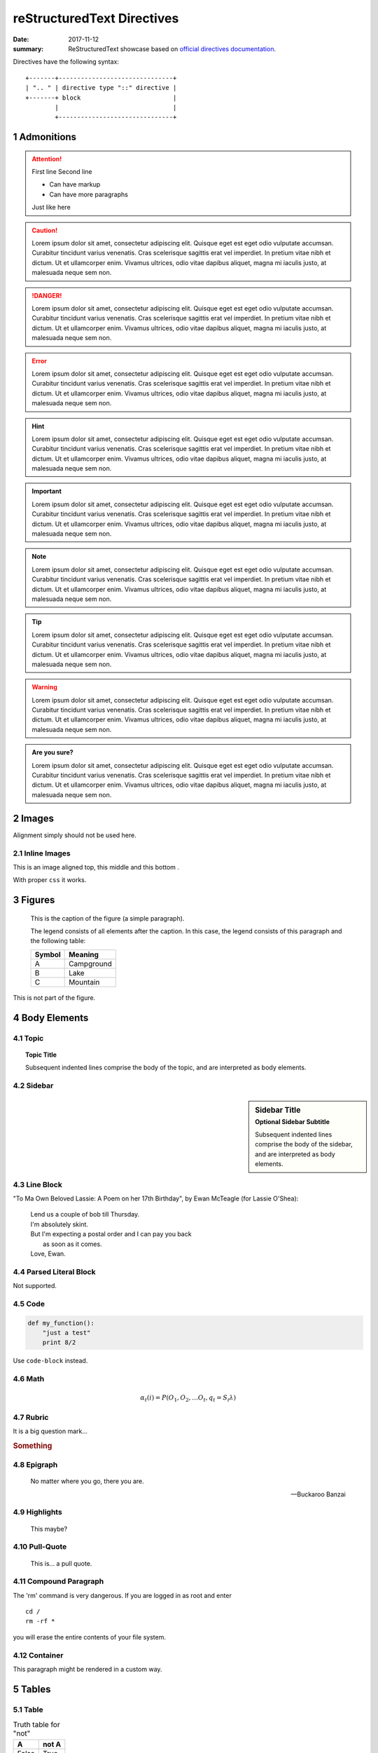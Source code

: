 reStructuredText Directives
===========================

:date: 2017-11-12
:summary: ReStructuredText showcase based on
  `official directives documentation <http://docutils.sourceforge.net/docs/ref/rst/directives.html>`_.

Directives have the following syntax::

  +-------+-------------------------------+
  | ".. " | directive type "::" directive |
  +-------+ block                         |
          |                               |
          +-------------------------------+

Admonitions
-----------

.. attention:: First line
  Second line

  - Can have markup
  - Can have more paragraphs

  Just like here

.. caution::
  Lorem ipsum dolor sit amet, consectetur adipiscing elit.
  Quisque eget est eget odio vulputate accumsan.
  Curabitur tincidunt varius venenatis.
  Cras scelerisque sagittis erat vel imperdiet.
  In pretium vitae nibh et dictum.
  Ut et ullamcorper enim.
  Vivamus ultrices, odio vitae dapibus aliquet,
  magna mi iaculis justo, at malesuada neque sem non.

.. danger::
  Lorem ipsum dolor sit amet, consectetur adipiscing elit.
  Quisque eget est eget odio vulputate accumsan.
  Curabitur tincidunt varius venenatis.
  Cras scelerisque sagittis erat vel imperdiet.
  In pretium vitae nibh et dictum.
  Ut et ullamcorper enim.
  Vivamus ultrices, odio vitae dapibus aliquet,
  magna mi iaculis justo, at malesuada neque sem non.

.. error::
  Lorem ipsum dolor sit amet, consectetur adipiscing elit.
  Quisque eget est eget odio vulputate accumsan.
  Curabitur tincidunt varius venenatis.
  Cras scelerisque sagittis erat vel imperdiet.
  In pretium vitae nibh et dictum.
  Ut et ullamcorper enim.
  Vivamus ultrices, odio vitae dapibus aliquet,
  magna mi iaculis justo, at malesuada neque sem non.

.. hint::
  Lorem ipsum dolor sit amet, consectetur adipiscing elit.
  Quisque eget est eget odio vulputate accumsan.
  Curabitur tincidunt varius venenatis.
  Cras scelerisque sagittis erat vel imperdiet.
  In pretium vitae nibh et dictum.
  Ut et ullamcorper enim.
  Vivamus ultrices, odio vitae dapibus aliquet,
  magna mi iaculis justo, at malesuada neque sem non.

.. important::
  Lorem ipsum dolor sit amet, consectetur adipiscing elit.
  Quisque eget est eget odio vulputate accumsan.
  Curabitur tincidunt varius venenatis.
  Cras scelerisque sagittis erat vel imperdiet.
  In pretium vitae nibh et dictum.
  Ut et ullamcorper enim.
  Vivamus ultrices, odio vitae dapibus aliquet,
  magna mi iaculis justo, at malesuada neque sem non.

.. note::
  Lorem ipsum dolor sit amet, consectetur adipiscing elit.
  Quisque eget est eget odio vulputate accumsan.
  Curabitur tincidunt varius venenatis.
  Cras scelerisque sagittis erat vel imperdiet.
  In pretium vitae nibh et dictum.
  Ut et ullamcorper enim.
  Vivamus ultrices, odio vitae dapibus aliquet,
  magna mi iaculis justo, at malesuada neque sem non.

.. tip::
  Lorem ipsum dolor sit amet, consectetur adipiscing elit.
  Quisque eget est eget odio vulputate accumsan.
  Curabitur tincidunt varius venenatis.
  Cras scelerisque sagittis erat vel imperdiet.
  In pretium vitae nibh et dictum.
  Ut et ullamcorper enim.
  Vivamus ultrices, odio vitae dapibus aliquet,
  magna mi iaculis justo, at malesuada neque sem non.

.. warning::
  Lorem ipsum dolor sit amet, consectetur adipiscing elit.
  Quisque eget est eget odio vulputate accumsan.
  Curabitur tincidunt varius venenatis.
  Cras scelerisque sagittis erat vel imperdiet.
  In pretium vitae nibh et dictum.
  Ut et ullamcorper enim.
  Vivamus ultrices, odio vitae dapibus aliquet,
  magna mi iaculis justo, at malesuada neque sem non.

.. admonition:: Are you sure?

  Lorem ipsum dolor sit amet, consectetur adipiscing elit.
  Quisque eget est eget odio vulputate accumsan.
  Curabitur tincidunt varius venenatis.
  Cras scelerisque sagittis erat vel imperdiet.
  In pretium vitae nibh et dictum.
  Ut et ullamcorper enim.
  Vivamus ultrices, odio vitae dapibus aliquet,
  magna mi iaculis justo, at malesuada neque sem non.

Images
------

.. image:: images/sample.png
  :height: 200
  :alt: sample image

Alignment simply should not be used here.

Inline Images
.............

.. |top-image| image:: images/sample.png
  :height: 50
  :alt: sample inline
  :align: top

.. |middle-image| image:: images/sample.png
  :height: 50
  :alt: sample inline
  :align: middle

.. |bottom-image| image:: images/sample.png
  :height: 50
  :alt: sample inline
  :align: bottom

This is an image aligned |top-image| top,
this middle |middle-image| and this bottom |bottom-image|.

With proper ``css`` it works.

Figures
-------

.. figure:: images/sample.png
  :alt: sample figure
  :height: 100

  This is the caption of the figure (a simple paragraph).

  The legend consists of all elements after the caption.  In this
  case, the legend consists of this paragraph and the following
  table:

  +-------------+-----------------------+
  | Symbol      | Meaning               |
  +=============+=======================+
  | A           | Campground            |
  +-------------+-----------------------+
  | B           | Lake                  |
  +-------------+-----------------------+
  | C           | Mountain              |
  +-------------+-----------------------+

This is not part of the figure.

Body Elements
-------------
Topic
.....
.. topic:: Topic Title

    Subsequent indented lines comprise
    the body of the topic, and are
    interpreted as body elements.

Sidebar
.......
.. sidebar:: Sidebar Title
   :subtitle: Optional Sidebar Subtitle

   Subsequent indented lines comprise
   the body of the sidebar, and are
   interpreted as body elements.

Line Block
..........
"To Ma Own Beloved Lassie: A Poem on her 17th Birthday", by
Ewan McTeagle (for Lassie O'Shea):

    .. line-block::

        Lend us a couple of bob till Thursday.
        I'm absolutely skint.
        But I'm expecting a postal order and I can pay you back
            as soon as it comes.
        Love, Ewan.

Parsed Literal Block
....................
Not supported.

Code
....
.. code:: python

  def my_function():
      "just a test"
      print 8/2

Use ``code-block`` instead.

Math
....
.. math::

  α_t(i) = P(O_1, O_2, … O_t, q_t = S_i λ)

Rubric
......
It is a big question mark...

.. rubric:: Something

Epigraph
........
.. epigraph::

   No matter where you go, there you are.

   -- Buckaroo Banzai

Highlights
..........
.. highlights::

  This maybe?

Pull-Quote
..........
.. pull-quote:: This is...
  a pull quote.

Compound Paragraph
..................
.. compound::

   The 'rm' command is very dangerous.  If you are logged
   in as root and enter ::

       cd /
       rm -rf *

   you will erase the entire contents of your file system.

Container
.........
.. container:: custom

   This paragraph might be rendered in a custom way.

Tables
------
Table
.....
.. table:: Truth table for "not"
   :widths: auto

   =====  =====
     A    not A
   =====  =====
   False  True
   True   False
   =====  =====

.. table:: Truth table for "not"
  :widths: 3 10

  =====  =====
    A    not A
  =====  =====
  False  True
  True   False
  =====  =====

``CSV`` Table
.............
.. csv-table:: Frozen Delights!
   :header: "Treat", "Quantity", "Description"
   :widths: 15, 10, 30

   "Albatross", 2.99, "On a stick!"
   "Crunchy Frog", 1.49, "If we took the bones out, it wouldn't be
   crunchy, now would it?"
   "Gannet Ripple", 1.99, "On a stick!"

List Table
..........
.. list-table:: Frozen Delights!
   :widths: 15 10 30
   :header-rows: 1

   * - Treat
     - Quantity
     - Description
   * - Albatross
     - 2.99
     - On a stick!
   * - Crunchy Frog
     - 1.49
     - If we took the bones out, it wouldn't be
       crunchy, now would it?
   * - Gannet Ripple
     - 1.99
     - On a stick!

Document Parts
--------------
Table of Contents
.................
.. contents:: Table of Contents
   :depth: 2

Automatic Section Numbering
...........................
.. sectnum::
  :depth: 3

All the other features are not supported.
